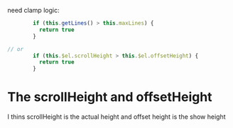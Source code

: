 need clamp logic:

#+begin_src js
        if (this.getLines() > this.maxLines) {
          return true
        }

// or
        if (this.$el.scrollHeight > this.$el.offsetHeight) {
          return true
        }
#+end_src

* The scrollHeight and offsetHeight

I thins scrollHeight is the actual height and offset height is the show height
